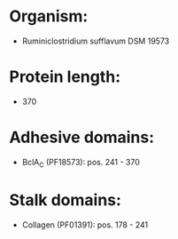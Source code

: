 * Organism:
- Ruminiclostridium sufflavum DSM 19573
* Protein length:
- 370
* Adhesive domains:
- BclA_C (PF18573): pos. 241 - 370
* Stalk domains:
- Collagen (PF01391): pos. 178 - 241

